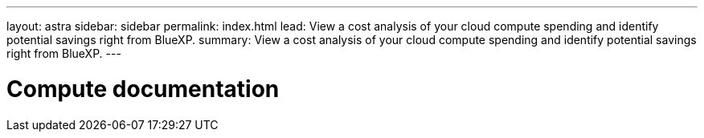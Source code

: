 ---
layout: astra
sidebar: sidebar
permalink: index.html
lead: View a cost analysis of your cloud compute spending and identify potential savings right from BlueXP.
summary: View a cost analysis of your cloud compute spending and identify potential savings right from BlueXP.
---

= Compute documentation
:hardbreaks:
:nofooter:
:icons: font
:linkattrs:
:imagesdir: ./media/
